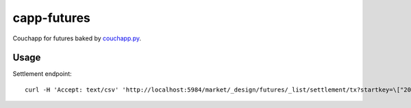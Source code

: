 capp-futures
===============================================================================

Couchapp for futures baked by
`couchapp.py <https://github.com/couchapp/couchapp>`_.

Usage
----------------------------------------------------------------------


Settlement endpoint::

    curl -H 'Accept: text/csv' 'http://localhost:5984/market/_design/futures/_list/settlement/tx?startkey=\["2017-01-01"\]'
